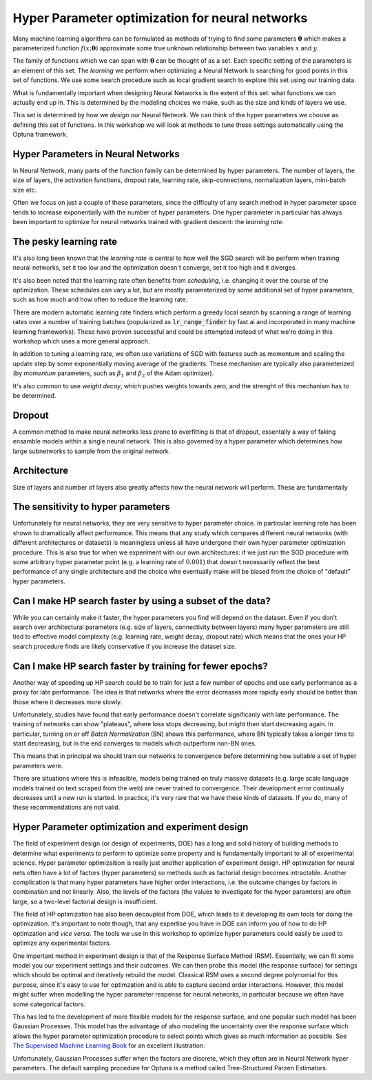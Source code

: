 ================================================
Hyper Parameter optimization for neural networks
================================================

Many machine learning algorithms can be formulated as methods of trying to find some 
parameters :math:`\mathbf{\theta}` which makes a parameterized function :math:`f(x; \mathbf{\theta})`
approximate some true unknown relationship between two variables :math:`x` and :math:`y`.

The family of functions which we can span with :math:`\mathbf{\theta}` can 
be thought of as a set. Each specific setting of the parameters is an element 
of this set. The *learning* we perform when optimizing a Neural Network 
is searching for good points in this set of functions. We use some search 
procedure such as local gradient search to explore this set using our training data.

What is fundamentally important when designing Neural Networks is the extent of 
this set: what functions we can actually end up in. This is determined by the 
modeling choices we make, such as the size and kinds of layers we use.

This set is determined by how we *design* our Neural Network. We can think of the 
hyper parameters we choose as defining this set of functions. In this workshop we 
will look at methods to tune these settings automatically using the Optuna framework.

Hyper Parameters in Neural Networks
-----------------------------------
In Neural Network, many parts of the function family can be determined by hyper parameters. 
The number of layers, the size of layers, the activation functions, dropout rate, 
learning rate, skip-connections, normalization layers, mini-batch size etc. 

Often we focus on just a couple of these parameters, since the difficulty of any search 
method in hyper parameter space tends to increase exponentially with the number of 
hyper parameters. One hyper parameter in particular has always been important to optimize 
for neural networks trained with gradient descent: the *learning rate*.


The pesky learning rate
-----------------------

It's also long been known that the *learning rate* is central to 
how well the SGD search will be perform when training neural networks, 
set it too low and the optimization doesn't converge, set it too high and it diverges.

It's also been noted that the learning rate often benefits from *scheduling*, i.e. 
changing it over the course of the optimization. These schedules can vary a lot, but are 
mostly parameterized by some additional set of hyper parameters, such as how much and 
how often to reduce the learning rate.

There are modern automatic learning rate finders which perform a greedy local search by scanning 
a range of learning rates over a number of training batches (popularized as :code:`lr_range_finder` 
by fast.ai and incorporated in many machine learning frameworks). These have proven successful and could be 
attempted instead of what we're doing in this workshop which uses a more general approach.

In addition to tuning a learning rate, we often use variations of SGD with features such 
as momentum and scaling the update step by some exponentially moving average of the gradients. 
These mechanism are typically also parameterized (by *momentum* parameters, such as :math:`\beta_1` 
and :math:`\beta_2` of the Adam optimizer). 

It's also common to use *weight decay*, which pushes weights towards zero, and the strenght 
of this mechanism has to be determined.

Dropout
-------

A common method to make neural networks less prone to overfitting is that of dropout, 
essentally a way of faking ensamble models within a single neural network. This is also 
governed by a hyper parameter which determines how large subnetworks to sample from 
the original network.

Architecture
------------

Size of layers and number of layers also greatly affects how the neural network 
will perform. These are fundamentally 



The sensitivity to hyper parameters
-----------------------------------

Unfortunately for neural networks, they are very sensitive to hyper parameter choice. 
In particular learning rate has been shown to dramatically affect performance. This 
means that any study which compares different neural networks (with different architectures 
or datasets) is meaningless unless all have undergone their own hyper parameter 
optimization procedure. 
This is also true for when we experiment with our own architectures: if we just run 
the SGD procedure with some arbitrary hyper parameter point (e.g. a learning 
rate of :math:`0.001`) that doesn't necessarily reflect the best 
performance of any single architecture and the choice whe eventually make will be 
biased from the choice of "default" hyper parameters.


Can I make HP search faster by using a subset of the data?
----------------------------------------------------------

While you can certainly make it faster, the hyper parameters you find will 
depend on the dataset. Even if you don't search over architectural parameters 
(e.g. size of layers, connectivity between layers) many hyper parameters are 
still tied to effective model complexity (e.g. learning rate, weight decay, 
dropout rate) which means that the ones your HP search procedure finds are 
likely conservative if you increase the dataset size.


Can I make HP search faster by training for fewer epochs?
---------------------------------------------------------

Another way of speeding up HP search could be to train for 
just a few number of epochs and use early performance as a 
proxy for late performance. The idea is that networks where 
the error decreases more rapidly early should be better 
than those where it decreases more slowly.

Unfortunately, studies have found that early performance doesn't 
correlate significanly with late performance. The training of networks
can show "plateaus", where loss stops decreasing, but might then 
start decreasing again. In particular, turning on or off *Batch Normalization* 
(BN) shows this performance, where BN typically takes a longer time to start 
decreasing, but in the end converges to models which outperform non-BN ones.

This means that in principal we should train our networks to convergence 
before determining how suitable a set of hyper parameters were.

There are situations where this is infeasible, models being trained 
on truly massive datasets (e.g. large scale language models trained 
on text scraped from the web) are never trained to convergence. 
Their development error continually decreases until a new run is started. 
In practice, it's very rare that we have these kinds of datasets. 
If you do, many of these recommendations are not valid.  



Hyper Parameter optimization and experiment design
--------------------------------------------------

The field of experiment design (or design of experiments, DOE) has a 
long and solid history of building methods to determine what experiments 
to perform to optimize some property and is fundamentally important to 
all of experimental science.
Hyper parameter optimizaition is really just another application of 
experiment design.
HP optimzation for neural nets often 
have a lot of factors (hyper parameters) so methods such as 
factorial design becomes intractable. Another complication is that 
many hyper parameters have higher order interactions, i.e. the 
outcame changes by factors in combination and not linearly. Also, 
the levels of the factors (the values to investigate for the hyper paramters) 
are often large, so a two-level factorial design is insufficient.

The field of HP optimization has also been decoupled from DOE, which leads to 
it developing its own tools for doing the optimization. It's important 
to note though, that any expertise you have in DOE can 
inform you of how to do HP optimzation and *vice versa*. 
The tools we use in this workshop to optimize hyper parameters could 
easily be used to optimize any experimental factors.

One important method in experiment design is that of the Response Surface Method (RSM). 
Essentially, we can fit some model you our experiment settings and their outcomes. 
We can then probe this model (the response surface) for settings which should be 
optimal and iteratively rebuild the model. 
Classical RSM uses a second degree polynomial for this purpose, since it's easy to use for
optimzation and is able to capture second order interactions. However, this 
model might suffer when modelling the hyper parameter respense for neural networks, in 
particular because we often have some categorical factors.

This has led to the development of more flexible models for the response surface, and one 
popular such model has been Gaussian Processes. This model has the advantage of also modeling 
the uncertainty over the response surface which allows the hyper parameter optimization procedure 
to select points which gives as much information as possible. See `The Supervised Machine Learning Book <http://smlbook.org/GP>`_ for an excellent illustration.

Unfortunately, Gaussian Processes suffer when the factors are discrete, which they often are 
in Neural Network hyper parameters. The default sampling procedure for Optuna is a method called 
Tree-Structured Parzen Estimators.